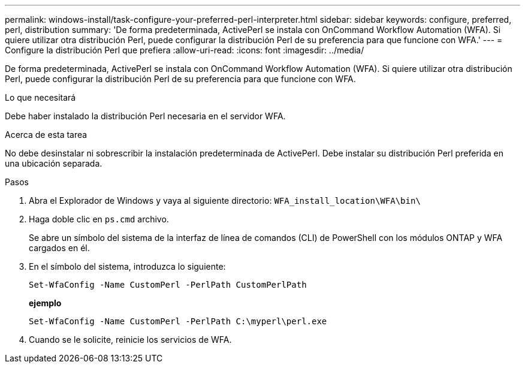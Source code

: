 ---
permalink: windows-install/task-configure-your-preferred-perl-interpreter.html 
sidebar: sidebar 
keywords: configure, preferred, perl, distribution 
summary: 'De forma predeterminada, ActivePerl se instala con OnCommand Workflow Automation (WFA). Si quiere utilizar otra distribución Perl, puede configurar la distribución Perl de su preferencia para que funcione con WFA.' 
---
= Configure la distribución Perl que prefiera
:allow-uri-read: 
:icons: font
:imagesdir: ../media/


[role="lead"]
De forma predeterminada, ActivePerl se instala con OnCommand Workflow Automation (WFA). Si quiere utilizar otra distribución Perl, puede configurar la distribución Perl de su preferencia para que funcione con WFA.

.Lo que necesitará
Debe haber instalado la distribución Perl necesaria en el servidor WFA.

.Acerca de esta tarea
No debe desinstalar ni sobrescribir la instalación predeterminada de ActivePerl. Debe instalar su distribución Perl preferida en una ubicación separada.

.Pasos
. Abra el Explorador de Windows y vaya al siguiente directorio: `WFA_install_location\WFA\bin\`
. Haga doble clic en `ps.cmd` archivo.
+
Se abre un símbolo del sistema de la interfaz de línea de comandos (CLI) de PowerShell con los módulos ONTAP y WFA cargados en él.

. En el símbolo del sistema, introduzca lo siguiente:
+
`Set-WfaConfig -Name CustomPerl -PerlPath CustomPerlPath`

+
*ejemplo*

+
`Set-WfaConfig -Name CustomPerl -PerlPath C:\myperl\perl.exe`

. Cuando se le solicite, reinicie los servicios de WFA.

